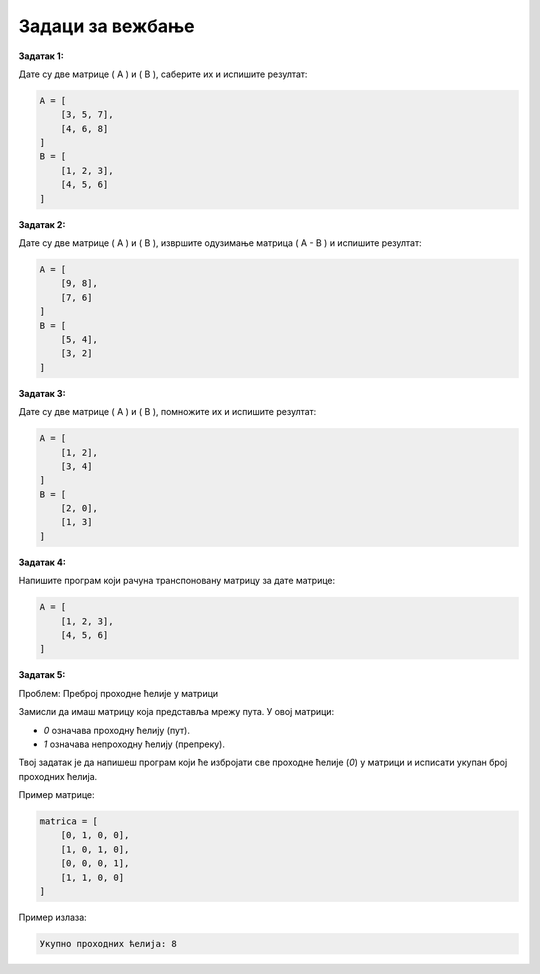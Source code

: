 Задаци за вежбање
===================

**Задатак 1:**  

Дате су две матрице \( A \) и \( B \), саберите их и испишите резултат:

.. code-block:: python
   
   A = [
       [3, 5, 7],
       [4, 6, 8]
   ]
   B = [
       [1, 2, 3],
       [4, 5, 6]
   ]


**Задатак 2:**  

Дате су две матрице \( A \) и \( B \), извршите одузимање матрица \( A - B \) и испишите резултат:

.. code-block:: python
   
   A = [
       [9, 8],
       [7, 6] 
   ]
   B = [
       [5, 4],
       [3, 2]
   ]


**Задатак 3:**  

Дате су две матрице \( A \) и \( B \), помножите их и испишите резултат:

.. code-block:: python
   
   A = [
       [1, 2],
       [3, 4] 
   ]
   B = [
       [2, 0],
       [1, 3]
   ]


**Задатак 4:**  

Напишите програм који рачуна транспоновану матрицу за дате матрице:

.. code-block:: python
   
   A = [
       [1, 2, 3],
       [4, 5, 6]
   ]


**Задатак 5:** 

Проблем: Преброј проходне ћелије у матрици

Замисли да имаш матрицу која представља мрежу пута. У овој матрици:

- `0` означава проходну ћелију (пут).
- `1` означава непроходну ћелију (препреку).

Твој задатак је да напишеш програм који ће избројати све проходне ћелије (`0`) у матрици и исписати укупан број проходних ћелија. 


Пример матрице:

.. code-block:: python
   
   matrica = [
       [0, 1, 0, 0],
       [1, 0, 1, 0],
       [0, 0, 0, 1],
       [1, 1, 0, 0]
   ]

Пример излаза:

.. code-block::
    
    Укупно проходних ћелија: 8






.. reveal:: solve_6 
    :showtitle: Прикажи решење
    :hidetitle: Сакриј решење

    Једноставно решење у Python-у:


    .. code-block:: python
    
        matrica = [
            [0, 1, 0, 0],
            [1, 0, 1, 0],
            [0, 0, 0, 1],
            [1, 1, 0, 0]
        ]

        broj_prohodnih = 0

        # Пролазимо кроз сваки ред у матрици
        for red in matrica:
                # Пролазимо кроз сваки елемент у реду
            for celija in red:
                if celija == 0:
                    broj_prohodnih += 1

        print("Укупно проходних ћелија:", broj_prohodnih)



    Објашњење:

    - Користимо **угњежђену петљу**: Прва петља пролази кроз редове, а друга кроз елементе у сваком реду
    - Када пронађемо `0`, повећавамо бројач `broj_prohodnih`




  